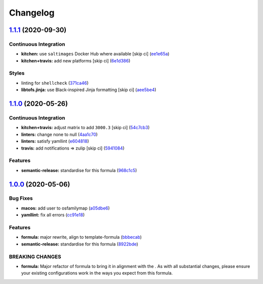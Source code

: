 
Changelog
=========

`1.1.1 <https://github.com/saltstack-formulas/eclipse-formula/compare/v1.1.0...v1.1.1>`_ (2020-09-30)
---------------------------------------------------------------------------------------------------------

Continuous Integration
^^^^^^^^^^^^^^^^^^^^^^


* **kitchen:** use ``saltimages`` Docker Hub where available [skip ci] (\ `ee1e65a <https://github.com/saltstack-formulas/eclipse-formula/commit/ee1e65abc75ba8b9b31ff6784688423231522b47>`_\ )
* **kitchen+travis:** add new platforms [skip ci] (\ `6e1d386 <https://github.com/saltstack-formulas/eclipse-formula/commit/6e1d38645271becf377852ea9ba8f332c6dd8d60>`_\ )

Styles
^^^^^^


* linting for ``shellcheck`` (\ `371ca46 <https://github.com/saltstack-formulas/eclipse-formula/commit/371ca466ecc4ae47d89f2dc9af6f4bdff67e3682>`_\ )
* **libtofs.jinja:** use Black-inspired Jinja formatting [skip ci] (\ `aee5be4 <https://github.com/saltstack-formulas/eclipse-formula/commit/aee5be484bc642df38e20a9aa5686988a20ac8f6>`_\ )

`1.1.0 <https://github.com/saltstack-formulas/eclipse-formula/compare/v1.0.0...v1.1.0>`_ (2020-05-26)
---------------------------------------------------------------------------------------------------------

Continuous Integration
^^^^^^^^^^^^^^^^^^^^^^


* **kitchen+travis:** adjust matrix to add ``3000.3`` [skip ci] (\ `54c7cb3 <https://github.com/saltstack-formulas/eclipse-formula/commit/54c7cb3a25e96f5dad9854d3c447c54e9cbab59d>`_\ )
* **linters:** change none to null (\ `4aa1c70 <https://github.com/saltstack-formulas/eclipse-formula/commit/4aa1c7037c3d9355e8c25cde42d094e0bcd09c62>`_\ )
* **linters:** satisfy yamllint (\ `e604818 <https://github.com/saltstack-formulas/eclipse-formula/commit/e60481803bfea250014b84e03370cde2e81f9229>`_\ )
* **travis:** add notifications => zulip [skip ci] (\ `5941084 <https://github.com/saltstack-formulas/eclipse-formula/commit/5941084e7df76de9100608f165988059841e3b5d>`_\ )

Features
^^^^^^^^


* **semantic-release:** standardise for this formula (\ `968c1c5 <https://github.com/saltstack-formulas/eclipse-formula/commit/968c1c5e17fe30f257038e64159ccb4c05f6c63c>`_\ )

`1.0.0 <https://github.com/saltstack-formulas/eclipse-formula/compare/v0.4.0...v1.0.0>`_ (2020-05-06)
---------------------------------------------------------------------------------------------------------

Bug Fixes
^^^^^^^^^


* **macos:** add user to osfamilymap (\ `a05dbe6 <https://github.com/saltstack-formulas/eclipse-formula/commit/a05dbe659500454e19741f1ee71cdd29c0a2099f>`_\ )
* **yamllint:** fix all errors (\ `cc91e18 <https://github.com/saltstack-formulas/eclipse-formula/commit/cc91e1809dd3ba5275f3072043203e4d5f927a17>`_\ )

Features
^^^^^^^^


* **formula:** major rewrite, align to template-formula (\ `bbbecab <https://github.com/saltstack-formulas/eclipse-formula/commit/bbbecab0dcfb70a789cc1f3d4dde34d8b8cfecf4>`_\ )
* **semantic-release:** standardise for this formula (\ `8922bde <https://github.com/saltstack-formulas/eclipse-formula/commit/8922bde5288317559ec6845b4296cf7585b01f4a>`_\ )

BREAKING CHANGES
^^^^^^^^^^^^^^^^


* **formula:** Major refactor of formula to bring it in alignment with the
  .  As with all substantial changes, please ensure your
  existing configurations work in the ways you expect from this formula.
